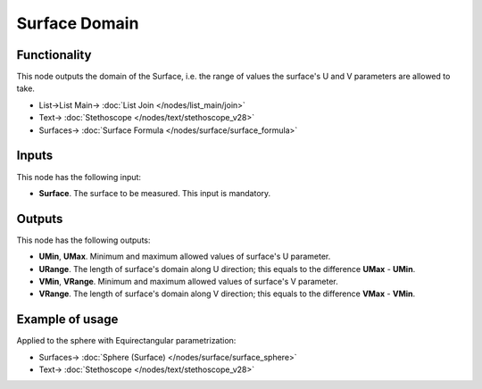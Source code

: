 Surface Domain
==============

.. image:: https://github.com/nortikin/sverchok/assets/14288520/033bac46-e408-46bc-8a32-b61f2db43b32
  :target: https://github.com/nortikin/sverchok/assets/14288520/033bac46-e408-46bc-8a32-b61f2db43b32

Functionality
-------------

This node outputs the domain of the Surface, i.e. the range of values the surface's U and V parameters are allowed to take.

.. image:: https://github.com/nortikin/sverchok/assets/14288520/4a2c801f-9385-4564-9fe0-cbe34213df40
  :target: https://github.com/nortikin/sverchok/assets/14288520/4a2c801f-9385-4564-9fe0-cbe34213df40

* List->List Main-> :doc:`List Join </nodes/list_main/join>`
* Text-> :doc:`Stethoscope </nodes/text/stethoscope_v28>`
* Surfaces-> :doc:`Surface Formula </nodes/surface/surface_formula>`

Inputs
------

This node has the following input:

* **Surface**. The surface to be measured. This input is mandatory.

Outputs
-------

This node has the following outputs:

* **UMin**, **UMax**. Minimum and maximum allowed values of surface's U parameter.
* **URange**. The length of surface's domain along U direction; this equals to the difference **UMax** - **UMin**.
* **VMin**, **VRange**. Minimum and maximum allowed values of surface's V parameter.
* **VRange**. The length of surface's domain along V direction; this equals to the difference **VMax** - **VMin**.

Example of usage
----------------

Applied to the sphere with Equirectangular parametrization:

.. image:: https://user-images.githubusercontent.com/284644/79386265-50b98400-7f83-11ea-94bb-90d30a7c710a.png

* Surfaces-> :doc:`Sphere (Surface) </nodes/surface/surface_sphere>`
* Text-> :doc:`Stethoscope </nodes/text/stethoscope_v28>`